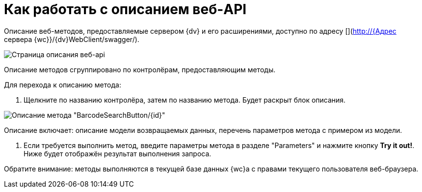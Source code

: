 = Как работать с описанием веб-API

Описание веб-методов, предоставляемые сервером {dv} и его расширениями, доступно по адресу [](http://{Адрес сервера {wc}}/{dv}WebClient/swagger/).

image:img/swaggerUI.png[Страница описания веб-api]

Описание методов сгруппировано по контролёрам, предоставляющим методы.

Для перехода к описанию метода:

. Щелкните по названию контролёра, затем по названию метода. Будет раскрыт блок описания.

image:img/swaggerUIshow.png[Описание метода "BarcodeSearchButton/{id}"]

Описание включает: описание модели возвращаемых данных, перечень параметров метода с примером из модели.

. Если требуется выполнить метод, введите параметры метода в разделе "Parameters" и нажмите кнопку *Try it out!*. Ниже будет отображён результат выполнения запроса.

Обратите внимание: методы выполняются в текущей базе данных {wc}а с правами текущего пользователя веб-браузера.